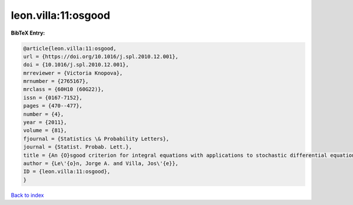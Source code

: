 leon.villa:11:osgood
====================

.. :cite:t:`leon.villa:11:osgood`

.. bibliography:: ../../All.bib

**BibTeX Entry:**

.. code-block:: bibtex

   @article{leon.villa:11:osgood,
   url = {https://doi.org/10.1016/j.spl.2010.12.001},
   doi = {10.1016/j.spl.2010.12.001},
   mrreviewer = {Victoria Knopova},
   mrnumber = {2765167},
   mrclass = {60H10 (60G22)},
   issn = {0167-7152},
   pages = {470--477},
   number = {4},
   year = {2011},
   volume = {81},
   fjournal = {Statistics \& Probability Letters},
   journal = {Statist. Probab. Lett.},
   title = {An {O}sgood criterion for integral equations with applications to stochastic differential equations with an additive noise},
   author = {Le\'{o}n, Jorge A. and Villa, Jos\'{e}},
   ID = {leon.villa:11:osgood},
   }

`Back to index <../index>`_

